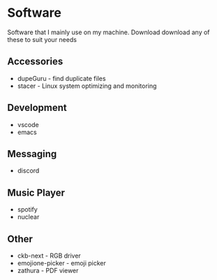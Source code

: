 * Software

Software that I mainly use on my machine. Download download any of these to suit your needs

** Accessories
- dupeGuru - find duplicate files
- stacer - Linux system optimizing and monitoring

** Development
- vscode
- emacs

** Messaging
- discord

** Music Player
- spotify
- nuclear

** Other
- ckb-next - RGB driver
- emojione-picker - emoji picker
- zathura - PDF viewer
